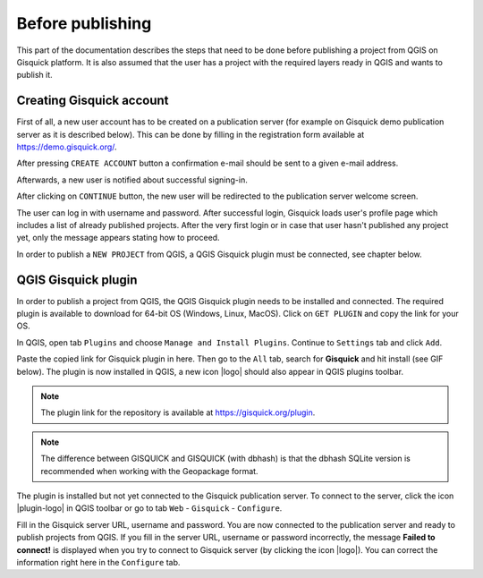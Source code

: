 .. |logo| image:: ../img/logo.png
   :width: 2em
   |plugin-logo| image:: ../img/publish/plugin-logo.png
   :width: 2em

.. _before-publishing:

================
Before publishing
================

This part of the documentation describes the steps that need to be done before publishing a project from QGIS 
on Gisquick platform.
It is also assumed that the user has a project with the required layers
ready in QGIS and wants to publish it. 

.. _creating-account:

Creating Gisquick account
-------------------------

First of all, a new user account has to be created on a publication
server (for example on Gisquick demo publication server as it is described below).
This can be done by filling in the registration form available at https://demo.gisquick.org/.

.. thumbnail:: ../img/publish/gisquick-new-account-0.png
   :width: 300px

   Registration form for creating a new user account.

After pressing ``CREATE ACCOUNT`` button a confirmation e-mail should
be sent to a given e-mail address.
 
.. thumbnail:: ../img/publish/gisquick-new-account-1.png

   Completion of registration process will be done by pressing
   ``ACTIVATE ACCOUNT`` button.

Afterwards, a new user is notified about successful signing-in.

.. thumbnail:: ../img/publish/gisquick-new-account-2.png
   :width: 300px
   
   A new user account has been successfully created.

After clicking on ``CONTINUE`` button, the new user will be redirected to
the publication server welcome screen.

.. thumbnail:: ../img/publish/gisquick-new-account-3.png
   :width: 300px

   Gisquick login screen.

The user can log in with username and password. After successful
login, Gisquick loads user's profile page which includes a list of already
published projects. After the very first login or in case that user hasn't
published any project yet, only the message appears stating how to proceed.

.. thumbnail:: ../img/publish/create-account.png

   User's profile page after first login.

In order to publish a ``NEW PROJECT`` from QGIS, a QGIS Gisquick plugin must be connected, see chapter below.

.. _gisquick-plugin:

QGIS Gisquick plugin
---------------------------

In order to publish a project from QGIS, the QGIS Gisquick plugin needs to be
installed and connected. The required plugin is available to download for 64-bit OS
(Windows, Linux, MacOS). Click on ``GET PLUGIN`` and copy the link for your OS.

.. thumbnail:: ../img/publish/get-plugin.png

   Link to Gisquick QGIS plugin source.

In QGIS, open tab ``Plugins`` and choose ``Manage and Install Plugins``. Continue to ``Settings`` tab and click ``Add``.

.. thumbnail:: ../img/publish/qgis-plugins.png

   How to install Gisquick plugin in QGIS.

Paste the copied link for Gisquick plugin in here.
Then go to the ``All`` tab, search for **Gisquick** and hit install (see GIF below).
The plugin is now installed in QGIS, a new icon |logo| should also appear in QGIS plugins toolbar.

.. note:: The plugin link for the repository is available at https://gisquick.org/plugin.

.. thumbnail:: ../img/publish/connect_gisq_to_qgis.gif

    Connect QGIS to GISQUICK

.. note:: The difference between GISQUICK and GISQUICK (with dbhash) is that the dbhash SQLite version is recommended when working with the Geopackage format.

The plugin is installed but not yet connected to the Gisquick publication server.
To connect to the server, click the icon |plugin-logo| in QGIS toolbar or go to tab ``Web`` - ``Gisquick`` - ``Configure``.

.. thumbnail:: ../img/publish/connect-to-server-02.png
   :width: 400px

   Connect to publication server.

Fill in the Gisquick server URL, username and password. You are now connected
to the publication server and ready to publish projects from QGIS. If you fill in the
server URL, username or password incorrectly, the message **Failed to connect!** is displayed
when you try to connect to Gisquick server (by clicking the icon |logo|).
You can correct the information right here in the ``Configure`` tab.

.. thumbnail:: ../img/publish/publish.gif

    Fill in the connection to publication server.


